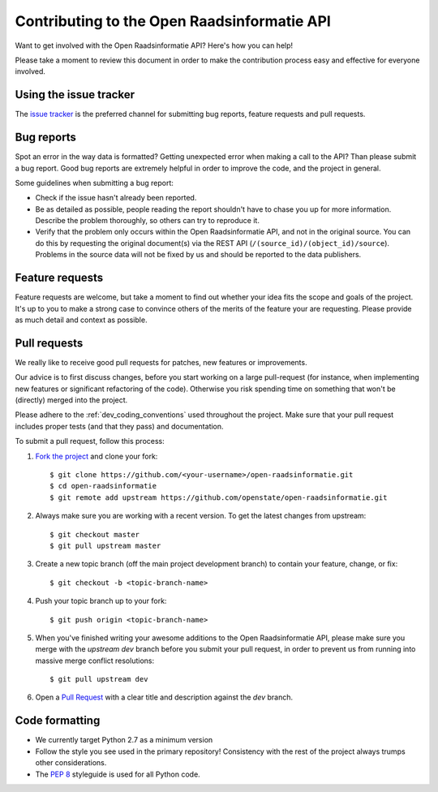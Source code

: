 Contributing to the Open Raadsinformatie API
=========================================

Want to get involved with the Open Raadsinformatie API? Here's how you can help!

Please take a moment to review this document in order to make the contribution process easy and effective for everyone involved.

Using the issue tracker
-----------------------

The `issue tracker <https://github.com/openstate/open-raadsinformatie/issues>`_ is the preferred channel for submitting bug reports, feature requests and pull requests.

Bug reports
-----------

Spot an error in the way data is formatted? Getting unexpected error when making a call to the API? Than please submit a bug report. Good bug reports are extremely helpful in order to improve the code, and the project in general.

Some guidelines when submitting a bug report:

- Check if the issue hasn't already been reported.
- Be as detailed as possible, people reading the report shouldn't have to chase you up for more information. Describe the problem thoroughly, so others can try to reproduce it.
- Verify that the problem only occurs within the Open Raadsinformatie API, and not in the original source. You can do this by requesting the original document(s) via the REST API (``/(source_id)/(object_id)/source``). Problems in the source data will not be fixed by us and should be reported to the data publishers.

Feature requests
----------------

Feature requests are welcome, but take a moment to find out whether your idea fits the scope and goals of the project. It's up to you to make a strong case to convince others of the merits of the feature your are requesting. Please provide as much detail and context as possible.

Pull requests
-------------

We really like to receive good pull requests for patches, new features or improvements.

Our advice is to first discuss changes, before you start working on a large pull-request (for instance, when implementing new features or significant refactoring of the code). Otherwise you risk spending time on something that won't be (directly) merged into the project.

Please adhere to the :ref:`dev_coding_conventions` used throughout the project. Make sure that your pull request includes proper tests (and that they pass) and documentation.

To submit a pull request, follow this process:

1. `Fork the project <http://help.github.com/fork-a-repo/>`_ and clone your fork::

   $ git clone https://github.com/<your-username>/open-raadsinformatie.git
   $ cd open-raadsinformatie
   $ git remote add upstream https://github.com/openstate/open-raadsinformatie.git

2. Always make sure you are working with a recent version. To get the latest changes from upstream::

   $ git checkout master
   $ git pull upstream master

3. Create a new topic branch (off the main project development branch) to contain your feature, change, or fix::

   $ git checkout -b <topic-branch-name>

4. Push your topic branch up to your fork::

   $ git push origin <topic-branch-name>

5. When you've finished writing your awesome additions to the Open Raadsinformatie API, please make sure you merge with the `upstream dev` branch before you submit your pull request, in order to prevent us from running into massive merge conflict resolutions::

   $ git pull upstream dev

6. Open a `Pull Request <https://help.github.com/articles/using-pull-requests/>`_ with a clear title and description against the `dev` branch.

.. _dev_coding_conventions:

Code formatting
---------------

- We currently target Python 2.7 as a minimum version
- Follow the style you see used in the primary repository! Consistency with the rest of the project always trumps other considerations.
- The `PEP 8 <http://legacy.python.org/dev/peps/pep-0008/>`_ styleguide is used for all Python code.
